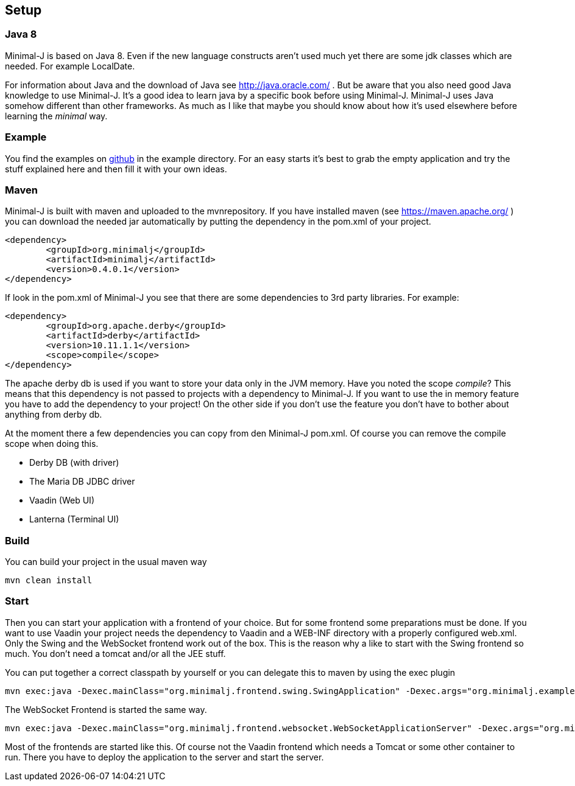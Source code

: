 == Setup

=== Java 8

Minimal-J is based on Java 8. Even if the new language constructs aren't used much yet
there are some jdk classes which are needed. For example LocalDate.

For information about Java and the download of Java see http://java.oracle.com/ . But be aware that you also need
good Java knowledge to use Minimal-J. It's a good idea to learn java by a specific book
before using Minimal-J. Minimal-J uses Java somehow different than other frameworks. As much
as I like that maybe you should know about how it's used elsewhere before learning
the _minimal_ way.

=== Example

You find the examples on https://github.com/BrunoEberhard/minimal-j/tree/master/example[github]
in the example directory. For an easy starts it's best to grab the empty application and
try the stuff explained here and then fill it with your own ideas.

=== Maven

Minimal-J is built with maven and uploaded to the mvnrepository. If you have installed
maven (see https://maven.apache.org/ ) you can download the needed jar automatically by putting
the dependency in the pom.xml of your project.

----
<dependency>
	<groupId>org.minimalj</groupId>
	<artifactId>minimalj</artifactId>
	<version>0.4.0.1</version>
</dependency>
----

If look in the pom.xml of Minimal-J you see that there are some dependencies to 3rd party
libraries. For example:

----
<dependency>
	<groupId>org.apache.derby</groupId>
	<artifactId>derby</artifactId>
	<version>10.11.1.1</version>
	<scope>compile</scope>
</dependency>
----

The apache derby db is used if you want to store your data only in the JVM memory. Have you
noted the scope _compile_? This means that this dependency is not passed to projects with
a dependency to Minimal-J. If you want to use the in memory feature you have to add the
dependency to your project! On the other side if you don't use the feature you don't have
to bother about anything from derby db.

At the moment there a few dependencies you can copy from den Minimal-J pom.xml. Of course
you can remove the compile scope when doing this.

* Derby DB (with driver)
* The Maria DB JDBC driver
* Vaadin (Web UI)
* Lanterna (Terminal UI)

=== Build

You can build your project in the usual maven way

----
mvn clean install
----

=== Start

Then you can start your application with a frontend of your choice. But for some frontend
some preparations must be done. If you want to use Vaadin your project needs the dependency
to Vaadin and a WEB-INF directory with a properly configured web.xml. Only the Swing and
the WebSocket frontend work out of the box. This is the reason why a like to start with
the Swing frontend so much. You don't need a tomcat and/or all the JEE stuff.

You can put together a correct classpath by yourself or you can delegate this to maven
by using the exec plugin

----
mvn exec:java -Dexec.mainClass="org.minimalj.frontend.swing.SwingApplication" -Dexec.args="org.minimalj.example.empty.EmptyApplication"
----

The WebSocket Frontend is started the same way.

----
mvn exec:java -Dexec.mainClass="org.minimalj.frontend.websocket.WebSocketApplicationServer" -Dexec.args="org.minimalj.example.empty.EmptyApplication"
----

Most of the frontends are started like this. Of course not the Vaadin frontend which needs a
Tomcat or some other container to run. There you have to deploy the application to the server
and start the server.

